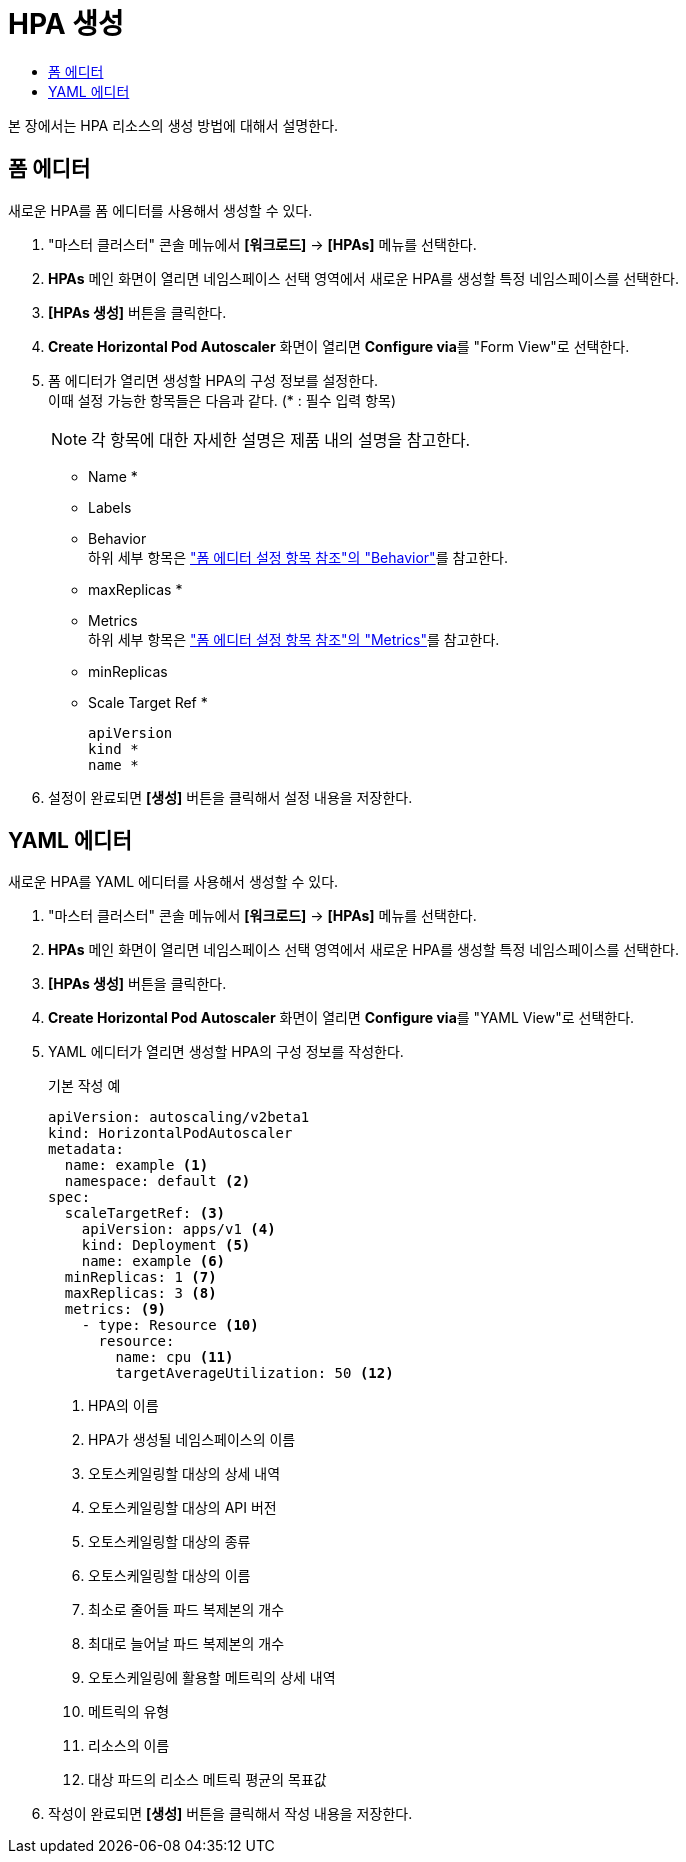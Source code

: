 = HPA 생성
:toc:
:toc-title:

본 장에서는 HPA 리소스의 생성 방법에 대해서 설명한다.

== 폼 에디터

새로운 HPA를 폼 에디터를 사용해서 생성할 수 있다.

. "마스터 클러스터" 콘솔 메뉴에서 *[워크로드]* -> *[HPAs]* 메뉴를 선택한다.
. *HPAs* 메인 화면이 열리면 네임스페이스 선택 영역에서 새로운 HPA를 생성할 특정 네임스페이스를 선택한다.
. *[HPAs 생성]* 버튼을 클릭한다.
. *Create Horizontal Pod Autoscaler* 화면이 열리면 **Configure via**를 "Form View"로 선택한다.
. 폼 에디터가 열리면 생성할 HPA의 구성 정보를 설정한다. +
이때 설정 가능한 항목들은 다음과 같다. (* : 필수 입력 항목) 
+
NOTE: 각 항목에 대한 자세한 설명은 제품 내의 설명을 참고한다.

* Name *
* Labels
* Behavior +
하위 세부 항목은 xref:../form-set-item.adoc#<Behavior>["폼 에디터 설정 항목 참조"의 "Behavior"]를 참고한다.
* maxReplicas *
* Metrics +
하위 세부 항목은 xref:../form-set-item.adoc#<Metrics>["폼 에디터 설정 항목 참조"의 "Metrics"]를 참고한다.
* minReplicas
* Scale Target Ref *
+
----
apiVersion
kind *
name *
----
. 설정이 완료되면 *[생성]* 버튼을 클릭해서 설정 내용을 저장한다.

== YAML 에디터

새로운 HPA를 YAML 에디터를 사용해서 생성할 수 있다.

. "마스터 클러스터" 콘솔 메뉴에서 *[워크로드]* -> *[HPAs]* 메뉴를 선택한다.
. *HPAs* 메인 화면이 열리면 네임스페이스 선택 영역에서 새로운 HPA를 생성할 특정 네임스페이스를 선택한다.
. *[HPAs 생성]* 버튼을 클릭한다.
. *Create Horizontal Pod Autoscaler* 화면이 열리면 **Configure via**를 "YAML View"로 선택한다.
. YAML 에디터가 열리면 생성할 HPA의 구성 정보를 작성한다.
+
.기본 작성 예
[source,yaml]
----
apiVersion: autoscaling/v2beta1
kind: HorizontalPodAutoscaler
metadata:
  name: example <1>
  namespace: default <2>
spec: 
  scaleTargetRef: <3>
    apiVersion: apps/v1 <4>
    kind: Deployment <5>
    name: example <6>
  minReplicas: 1 <7>
  maxReplicas: 3 <8>
  metrics: <9>
    - type: Resource <10>
      resource:
        name: cpu <11>
        targetAverageUtilization: 50 <12>
----
+
<1> HPA의 이름
<2> HPA가 생성될 네임스페이스의 이름
<3> 오토스케일링할 대상의 상세 내역
<4> 오토스케일링할 대상의 API 버전
<5> 오토스케일링할 대상의 종류
<6> 오토스케일링할 대상의 이름
<7> 최소로 줄어들 파드 복제본의 개수
<8> 최대로 늘어날 파드 복제본의 개수
<9> 오토스케일링에 활용할 메트릭의 상세 내역
<10> 메트릭의 유형
<11> 리소스의 이름
<12> 대상 파드의 리소스 메트릭 평균의 목표값
. 작성이 완료되면 *[생성]* 버튼을 클릭해서 작성 내용을 저장한다.